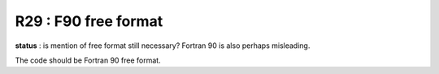 R29 :  F90 free format
**********************

**status** : is mention of free format still necessary? Fortran 90 is also perhaps misleading.

The code should be Fortran 90 free format.